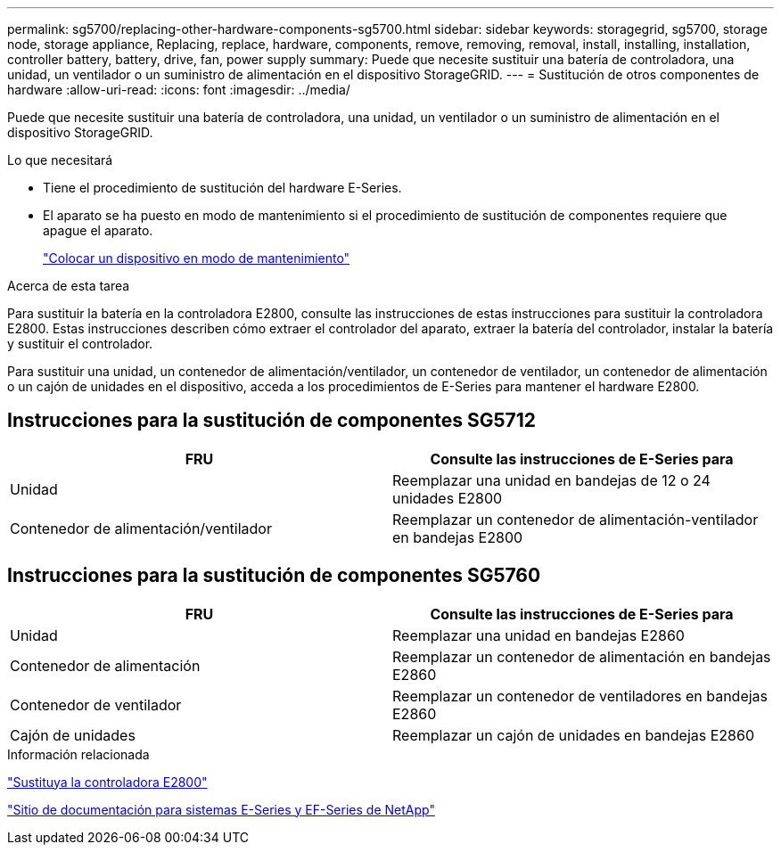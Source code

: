 ---
permalink: sg5700/replacing-other-hardware-components-sg5700.html 
sidebar: sidebar 
keywords: storagegrid, sg5700, storage node, storage appliance, Replacing, replace, hardware, components, remove, removing, removal, install, installing, installation, controller battery, battery, drive, fan, power supply 
summary: Puede que necesite sustituir una batería de controladora, una unidad, un ventilador o un suministro de alimentación en el dispositivo StorageGRID. 
---
= Sustitución de otros componentes de hardware
:allow-uri-read: 
:icons: font
:imagesdir: ../media/


[role="lead"]
Puede que necesite sustituir una batería de controladora, una unidad, un ventilador o un suministro de alimentación en el dispositivo StorageGRID.

.Lo que necesitará
* Tiene el procedimiento de sustitución del hardware E-Series.
* El aparato se ha puesto en modo de mantenimiento si el procedimiento de sustitución de componentes requiere que apague el aparato.
+
link:placing-appliance-into-maintenance-mode.html["Colocar un dispositivo en modo de mantenimiento"]



.Acerca de esta tarea
Para sustituir la batería en la controladora E2800, consulte las instrucciones de estas instrucciones para sustituir la controladora E2800. Estas instrucciones describen cómo extraer el controlador del aparato, extraer la batería del controlador, instalar la batería y sustituir el controlador.

Para sustituir una unidad, un contenedor de alimentación/ventilador, un contenedor de ventilador, un contenedor de alimentación o un cajón de unidades en el dispositivo, acceda a los procedimientos de E-Series para mantener el hardware E2800.



== Instrucciones para la sustitución de componentes SG5712

|===
| FRU | Consulte las instrucciones de E-Series para 


 a| 
Unidad
 a| 
Reemplazar una unidad en bandejas de 12 o 24 unidades E2800



 a| 
Contenedor de alimentación/ventilador
 a| 
Reemplazar un contenedor de alimentación-ventilador en bandejas E2800

|===


== Instrucciones para la sustitución de componentes SG5760

|===
| FRU | Consulte las instrucciones de E-Series para 


 a| 
Unidad
 a| 
Reemplazar una unidad en bandejas E2860



 a| 
Contenedor de alimentación
 a| 
Reemplazar un contenedor de alimentación en bandejas E2860



 a| 
Contenedor de ventilador
 a| 
Reemplazar un contenedor de ventiladores en bandejas E2860



 a| 
Cajón de unidades
 a| 
Reemplazar un cajón de unidades en bandejas E2860

|===
.Información relacionada
link:replacing-e2800-controller.html["Sustituya la controladora E2800"]

http://mysupport.netapp.com/info/web/ECMP1658252.html["Sitio de documentación para sistemas E-Series y EF-Series de NetApp"^]
